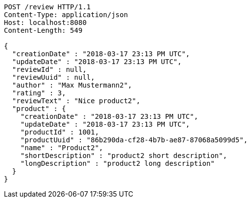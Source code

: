 [source,http,options="nowrap"]
----
POST /review HTTP/1.1
Content-Type: application/json
Host: localhost:8080
Content-Length: 549

{
  "creationDate" : "2018-03-17 23:13 PM UTC",
  "updateDate" : "2018-03-17 23:13 PM UTC",
  "reviewId" : null,
  "reviewUuid" : null,
  "author" : "Max Mustermann2",
  "rating" : 3,
  "reviewText" : "Nice product2",
  "product" : {
    "creationDate" : "2018-03-17 23:13 PM UTC",
    "updateDate" : "2018-03-17 23:13 PM UTC",
    "productId" : 1001,
    "productUuid" : "86b290da-cf28-4b7b-ae87-87068a5099d5",
    "name" : "Product2",
    "shortDescription" : "product2 short description",
    "longDescription" : "product2 long description"
  }
}
----